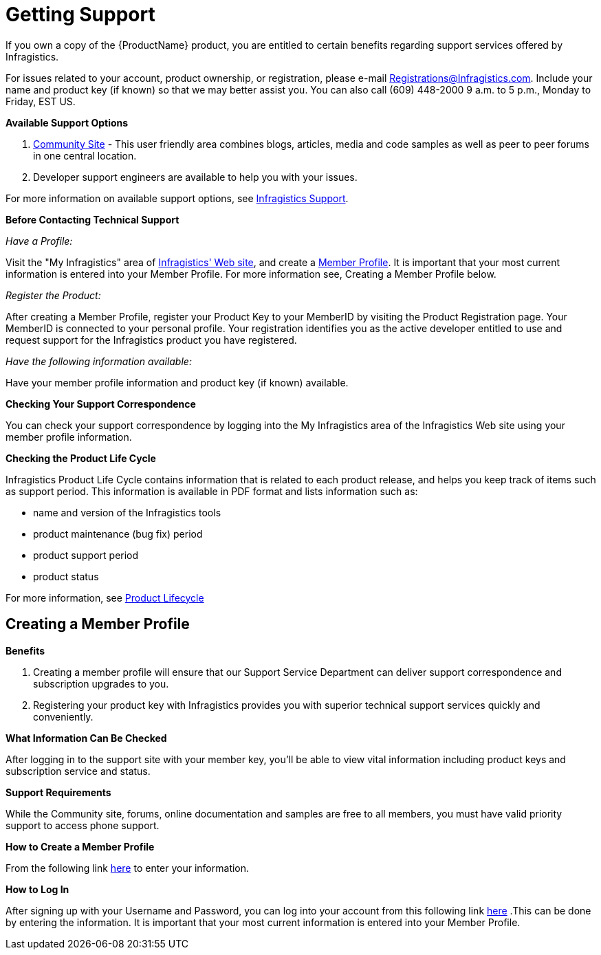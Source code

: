 ﻿////
|metadata|
{
    "name": "wpf-getting-support",
    "controlName": [],
    "tags": ["FAQ","Getting Started"],
    "guid": "{011E1BF6-370A-40EB-BA76-A0DE3800CC9C}",
    "buildFlags": [],
    "createdOn": "2012-01-30T19:39:51.5716675Z"
}
|metadata|
////

= Getting Support

If you own a copy of the {ProductName} product, you are entitled to certain benefits regarding support services offered by Infragistics.

For issues related to your account, product ownership, or registration, please e-mail Registrations@Infragistics.com. Include your name and product key (if known) so that we may better assist you. You can also call (609) 448-2000 9 a.m. to 5 p.m., Monday to Friday, EST US.

*Available Support Options*

[start=1]
. link:http://community.infragistics.com[Community Site] - This user friendly area combines blogs, articles, media and code samples as well as peer to peer forums in one central location.
[start=2]
. Developer support engineers are available to help you with your issues.

For more information on available support options, see link:http://www.infragistics.com/support/default.aspx#SupportOptions[Infragistics Support].

*Before Contacting Technical Support*

_Have a Profile:_

Visit the "My Infragistics" area of link:https://www.infragistics.com/my-account/keys-and-downloads/[Infragistics' Web site], and create a link:https://www.infragistics.com/login.aspx?ReturnUrl=/my-account/keys-and-downloads/[Member Profile]. It is important that your most current information is entered into your Member Profile. For more information see, Creating a Member Profile below.

_Register the Product:_

After creating a Member Profile, register your Product Key to your MemberID by visiting the Product Registration page. Your MemberID is connected to your personal profile. Your registration identifies you as the active developer entitled to use and request support for the Infragistics product you have registered.

_Have the following information available:_

Have your member profile information and product key (if known) available.

*Checking Your Support Correspondence*

You can check your support correspondence by logging into the My Infragistics area of the Infragistics Web site using your member profile information.

*Checking the Product Life Cycle*

Infragistics Product Life Cycle contains information that is related to each product release, and helps you keep track of items such as support period. This information is available in PDF format and lists information such as:

* name and version of the Infragistics tools
* product maintenance (bug fix) period
* product support period
* product status

For more information, see link:http://www.infragistics.com/support/product-lifecycle[Product Lifecycle]

== Creating a Member Profile

*Benefits*

[start=1]
. Creating a member profile will ensure that our Support Service Department can deliver support correspondence and subscription upgrades to you.
[start=2]
. Registering your product key with Infragistics provides you with superior technical support services quickly and conveniently.

*What Information Can Be Checked*

After logging in to the support site with your member key, you'll be able to view vital information including product keys and subscription service and status.

*Support Requirements*

While the Community site, forums, online documentation and samples are free to all members, you must have valid priority support to access phone support.

*How to Create a Member Profile*

From the following link link:https://www.infragistics.com/my-account/register?ReturnUrl=http://www.infragistics.com/[here] to enter your information.

*How to Log In*

After signing up with your Username and Password, you can log into your account from this following link link:https://www.infragistics.com/login.aspx?ReturnUrl=/my-account/keys-and-downloads/[here] .This can be done by entering the information. It is important that your most current information is entered into your Member Profile.